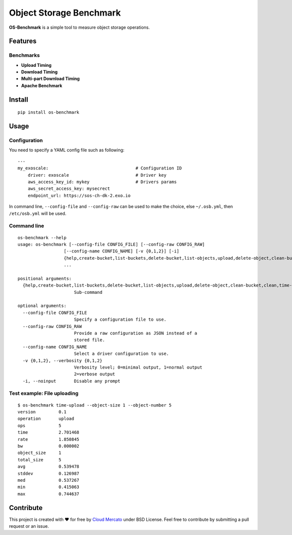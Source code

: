 Object Storage Benchmark
========================

.. image:: https://badge.fury.io/py/os-benchmark.svg
   :target: https://badge.fury.io/py/os-benchmark

.. image:: https://travis-ci.org/cloudmercato/os-benchmark.svg?branch=master
   :target: https://travis-ci.org/cloudmercato/os-benchmark

.. image:: https://coveralls.io/repos/github/cloudmercato/os-benchmark/badge.svg?branch=master
   :target: https://coveralls.io/github/cloudmercato/os-benchmark?branch=master

.. image:: https://readthedocs.org/projects/object-storage-benchmark/badge/?version=latest
   :target: https://object-storage-benchmark.readthedocs.io/?badge=latest
   :alt: Documentation Status

**OS-Benchmark** is a simple tool to measure object storage operations.

Features
--------

Benchmarks
~~~~~~~~~~

- **Upload Timing**
- **Download Timing**
- **Multi-part Download Timing**
- **Apache Benchmark**

Install
-------

::

  pip install os-benchmark
  
  
Usage
-----

Configuration
~~~~~~~~~~~~~

You need to specify a YAML config file such as following: ::

  ---
  my_exoscale:                                  # Configuration ID
      driver: exoscale                          # Driver key
      aws_access_key_id: mykey                  # Drivers params
      aws_secret_access_key: mysecrect
      endpoint_url: https://sos-ch-dk-2.exo.io
  
In command line, ``--config-file`` and ``--config-raw`` can be used to make the
choice, else ``~/.osb.yml``, then ``/etc/osb.yml`` will be used.

Command line
~~~~~~~~~~~~

::

  os-benchmark --help
  usage: os-benchmark [--config-file CONFIG_FILE] [--config-raw CONFIG_RAW]
                    [--config-name CONFIG_NAME] [-v {0,1,2}] [-i]
                    {help,create-bucket,list-buckets,delete-bucket,list-objects,upload,delete-object,clean-bucket,clean,time-upload,time-download,time-multi-download}
                    ...

  positional arguments:
    {help,create-bucket,list-buckets,delete-bucket,list-objects,upload,delete-object,clean-bucket,clean,time-upload,time-download}
                        Sub-command

  optional arguments:
    --config-file CONFIG_FILE
                        Specify a configuration file to use.
    --config-raw CONFIG_RAW
                        Provide a raw configuration as JSON instead of a
                        stored file.
    --config-name CONFIG_NAME
                        Select a driver configuration to use.
    -v {0,1,2}, --verbosity {0,1,2}
                        Verbosity level; 0=minimal output, 1=normal output
                        2=verbose output
    -i, --noinput       Disable any prompt
    
Test example: File uploading
~~~~~~~~~~~~~~~~~~~~~~~~~~~~

::

  $ os-benchmark time-upload --object-size 1 --object-number 5
  version         0.1
  operation       upload
  ops             5
  time            2.701468
  rate            1.850845
  bw              0.000002
  object_size     1
  total_size      5
  avg             0.539478
  stddev          0.126987
  med             0.537267
  min             0.415063
  max             0.744637


Contribute
----------

This project is created with ❤️ for free by `Cloud Mercato`_ under BSD License. Feel free to contribute by submitting a pull request or an issue.

.. _`Cloud Mercato`: https://www.cloud-mercato.com/

